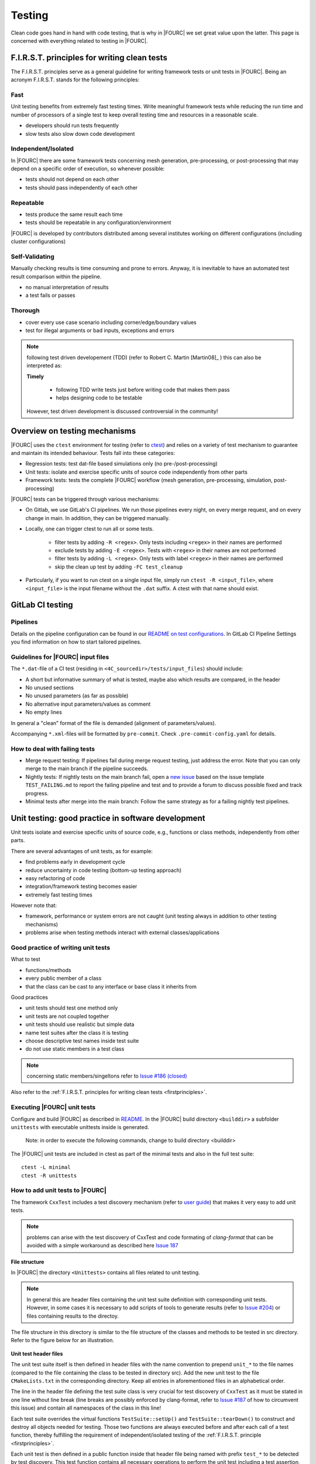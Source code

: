 .. _4Ctesting:

Testing
=======

Clean code goes hand in hand with code testing, that is why in |FOURC| we set great value upon the latter.
This page is concerned with everything related to testing in |FOURC|.

.. _firstprinciples:

F.I.R.S.T. principles for writing clean tests
---------------------------------------------

The F.I.R.S.T. principles serve as a general guideline for writing framework tests or unit tests in |FOURC|.
Being an acronym F.I.R.S.T. stands for the following principles:

Fast
~~~~~

Unit testing benefits from extremely fast testing times.
Write meaningful framework tests while reducing the run time and number of processors of a single test
to keep overall testing time and resources in a reasonable scale.

- developers should run tests frequently
- slow tests also slow down code development


Independent/Isolated
~~~~~~~~~~~~~~~~~~~~~~

In |FOURC| there are some framework tests concerning mesh generation, pre-processing, or post-processing that may depend on a specific order of execution,
so whenever possible:

- tests should not depend on each other
- tests should pass independently of each other


Repeatable
~~~~~~~~~~~~

- tests produce the same result each time
- tests should be repeatable in any configuration/environment

|FOURC| is developed by contributors distributed among several institutes working on different configurations
(including cluster configurations)

Self-Validating
~~~~~~~~~~~~~~~~

Manually checking results is time consuming and prone to errors.
Anyway, it is inevitable to have an automated test result comparison within the pipeline.

- no manual interpretation of results
- a test fails or passes



Thorough
~~~~~~~~~~~~

- cover every use case scenario including corner/edge/boundary values
- test for illegal arguments or bad inputs, exceptions and errors

.. Note::

    following test driven developement (TDD) (refer to Robert C. Martin [Martin08]_ ) this can also be interpreted as:

    **Timely**

        - following TDD write tests just before writing code that makes them pass
        - helps designing code to be testable

    However, test driven development is discussed controversial in the community!

Overview on testing mechanisms
------------------------------

|FOURC| uses the ``ctest`` environment for testing (refer to `ctest <https://cmake.org/cmake/help/latest/manual/ctest.1.html>`_)
and relies on a variety of test mechanism to guarantee and maintain its intended behaviour.
Tests fall into these categories:

- Regression tests: test dat-file based simulations only (no pre-/post-processing)
- Unit tests: isolate and exercise specific units of source code independently from other parts
- Framework tests: tests the complete |FOURC| workflow (mesh generation, pre-processing, simulation, post-processing)

|FOURC| tests can be triggered through various mechanisms:

- On Gitlab, we use GitLab's CI pipelines. We run those pipelines every night, on every merge request, and on every change in main. In addition, they can be triggered manually.
- Locally, one can trigger ctest to run all or some tests.

    - filter tests by adding ``-R <regex>``. Only tests including ``<regex>`` in their names are performed
    - exclude tests by adding ``-E <regex>``. Tests with ``<regex>`` in their names are not performed
    - filter tests by adding ``-L <regex>``. Only tests with label ``<regex>`` in their names are performed
    - skip the clean up test by adding ``-FC test_cleanup``

- Particularly, if you want to run ctest on a single input file, simply run ``ctest -R <input_file>``,
  where ``<input_file>`` is the input filename without the ``.dat`` suffix. A ctest with that name should exist.

GitLab CI testing
-----------------

Pipelines
~~~~~~~~~

Details on the pipeline configuration can be found in our
`README on test configurations <https://gitlab.lrz.de/baci/baci/blob/main/tests/testconfig/README.md>`_.
In GitLab CI Pipeline Settings you find information on how to start tailored pipelines.

Guidelines for |FOURC| input files
~~~~~~~~~~~~~~~~~~~~~~~~~~~~~~~~~~~~~~

The ``*.dat``-file of a CI test (residing in ``<4C_sourcedir>/tests/input_files``) should include:

- A short but informative summary of what is tested, maybe also which results are compared,
  in the header
- No unused sections
- No unused parameters (as far as possible)
- No alternative input parameters/values as comment
- No empty lines

In general a "clean" format of the file is demanded (alignment of parameters/values).

Accompanying ``*.xml``-files will be formatted by ``pre-commit``. Check ``.pre-commit-config.yaml`` for details.


How to deal with failing tests
~~~~~~~~~~~~~~~~~~~~~~~~~~~~~~~~

- Merge request testing:
  If pipelines fail during merge request testing, just address the error.
  Note that you can only merge to the main branch if the pipeline succeeds.
- Nightly tests:
  If nightly tests on the main branch fail, open a `new issue <https://gitlab.lrz.de/baci/baci/issues/new>`_
  based on the issue template ``TEST_FAILING.md`` to report the failing pipeline
  and test and to provide a forum to discuss possible fixed and track progress.
- Minimal tests after merge into the main branch:
  Follow the same strategy as for a failing nightly test pipelines.

.. _unittesting:

Unit testing: good practice in software development
---------------------------------------------------

Unit tests isolate and exercise specific units of source code, e.g., functions or class methods, independently from other parts.

There are several advantages of unit tests, as for example:

- find problems early in development cycle
- reduce uncertainty in code testing (bottom-up testing approach)
- easy refactoring of code
- integration/framework testing becomes easier
- extremely fast testing times

However note that:

- framework, performance or system errors are not caught (unit testing always in addition to other testing mechanisms)
- problems arise when testing methods interact with external classes/applications

Good practice of writing unit tests
~~~~~~~~~~~~~~~~~~~~~~~~~~~~~~~~~~~~~~

What to test

- functions/methods
- every public member of a class
- that the class can be cast to any interface or base class it inherits from

Good practices

- unit tests should test one method only
- unit tests are not coupled together
- unit tests should use realistic but simple data
- name test suites after the class it is testing
- choose descriptive test names inside test suite
- do not use static members in a test class

.. note::

    concerning static members/singeltons refer to `Issue #186 (closed) <https://gitlab.lrz.de/baci/baci/-/issues/186>`_

Also refer to the :ref:`F.I.R.S.T. principles for writing clean tests <firstprinciples>`.


Executing |FOURC| unit tests
~~~~~~~~~~~~~~~~~~~~~~~~~~~~

Configure and build |FOURC| as described in `README <https://gitlab.lrz.de/baci/baci/blob/main/README.md>`_.
In the |FOURC| build directory ``<builddir>`` a subfolder ``unittests`` with executable unittests inside is generated.

    Note: in order to execute the following commands, change to build directory <builddir>

The |FOURC| unit tests are included in ctest as part of the minimal tests and also in the full test suite:

::

    ctest -L minimal
    ctest -R unittests

How to add unit tests to |FOURC|
~~~~~~~~~~~~~~~~~~~~~~~~~~~~~~~~

The framework ``CxxTest`` includes a test discovery mechanism (refer to `user guide <https://cxxtest.com/guide.pdf>`_)
that makes it very easy to add unit tests.

.. note::

    problems can arise with the test discovery of CxxTest and code formating of `clang-format` that can be avoided with a simple workaround as described here `Issue 187 <https://gitlab.lrz.de/baci/baci/issues/187#note_321659>`_

**File structure**

In |FOURC| the directory ``<Unittests>`` contains all files related to unit testing.

.. note::

    In general this are header files containing the unit test suite definition with corresponding unit tests.
    However, in some cases it is necessary to add scripts of tools to generate results (refer to `Issue #204 <https://gitlab.lrz.de/baci/baci/-/issues/204>`_)
    or files containing results to the directoy.

The file structure in this directory is similar to the file structure of the classes and methods to be tested in src directory. Refer to the figure below for an illustration.

.. figure:: figures/tgm_filestructure.png
   :alt: file structure of the unittests directory
   :width: 80%




**Unit test header files**

The unit test suite itself is then defined in header files with the name convention to prepend ``unit_*`` to the file names
(compared to the file containing the class to be tested in directory src).
Add the new unit test to the file ``CMakeLists.txt`` in the corresponding directory.
Keep all entries in aforementioned files in an alphabetical order.

The line in the header file defining the test suite class is very crucial for test discovery of ``CxxTest`` as it must be stated in one line without line break
(line breaks are possibly enforced by clang-format,
refer to `Issue #187 <https://gitlab.lrz.de/baci/baci/-/issues/187>`_ of how to circumvent this issue) and contain all namespaces of the class in this line!

Each test suite overrides the virtual functions ``TestSuite::setUp()`` and ``TestSuite::tearDown()`` to construct and destroy all objects needed for testing.
Those two functions are always executed before and after each call of a test function,
thereby fulfilling the requirement of independent/isolated testing of the :ref:`F.I.R.S.T. principle <firstprinciples>`.

Each unit test is then defined in a public function inside that header file being named with prefix ``test_*`` to be detected by test discovery.
This test function contains all necessary operations to perform the unit test including a test assertion,
e.g., ``TS_ASSERT_EQUALS(...)``, to check the results/states/... (refer to user guide of CxxTest for examples).

.. figure:: figures/tgm_headerfile.png
   :alt: unittest header file with explanitions
   :width: 100%

